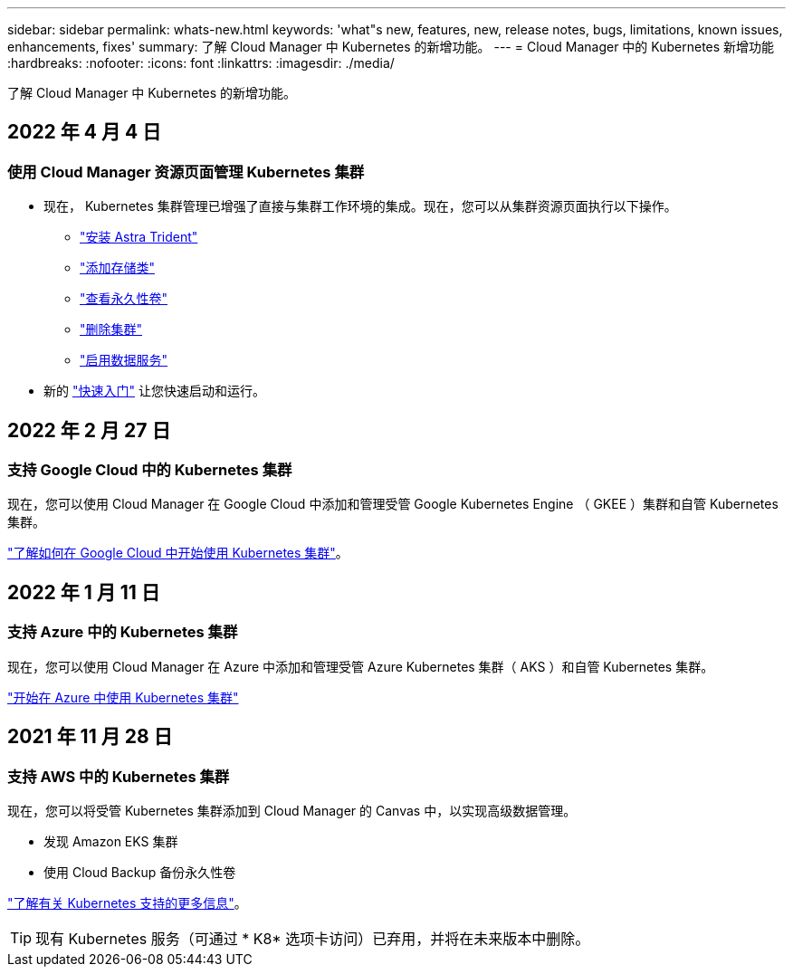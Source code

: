 ---
sidebar: sidebar 
permalink: whats-new.html 
keywords: 'what"s new, features, new, release notes, bugs, limitations, known issues, enhancements, fixes' 
summary: 了解 Cloud Manager 中 Kubernetes 的新增功能。 
---
= Cloud Manager 中的 Kubernetes 新增功能
:hardbreaks:
:nofooter: 
:icons: font
:linkattrs: 
:imagesdir: ./media/


[role="lead"]
了解 Cloud Manager 中 Kubernetes 的新增功能。



== 2022 年 4 月 4 日



=== 使用 Cloud Manager 资源页面管理 Kubernetes 集群

* 现在， Kubernetes 集群管理已增强了直接与集群工作环境的集成。现在，您可以从集群资源页面执行以下操作。
+
** link:https://docs.netapp.com/us-en/cloud-manager-kubernetes/task/task-k8s-manage-trident.html["安装 Astra Trident"]
** link:https://docs.netapp.com/us-en/cloud-manager-kubernetes/task/task-k8s-manage-storage-classes.html["添加存储类"]
** link:https://docs.netapp.com/us-en/cloud-manager-kubernetes/task/task-k8s-manage-persistent-volumes.html["查看永久性卷"]
** link:https://docs.netapp.com/us-en/cloud-manager-kubernetes/task/task-k8s-manage-remove-cluster.html["删除集群"]
** link:https://docs.netapp.com/us-en/cloud-manager-kubernetes/task/task-kubernetes-enable-services.html["启用数据服务"]


* 新的 link:https://docs.netapp.com/us-en/cloud-manager-kubernetes/task/task-k8s-quick-start.html["快速入门"] 让您快速启动和运行。




== 2022 年 2 月 27 日



=== 支持 Google Cloud 中的 Kubernetes 集群

现在，您可以使用 Cloud Manager 在 Google Cloud 中添加和管理受管 Google Kubernetes Engine （ GKEE ）集群和自管 Kubernetes 集群。

link:kubernetes-reqs-gke.html["了解如何在 Google Cloud 中开始使用 Kubernetes 集群"]。



== 2022 年 1 月 11 日



=== 支持 Azure 中的 Kubernetes 集群

现在，您可以使用 Cloud Manager 在 Azure 中添加和管理受管 Azure Kubernetes 集群（ AKS ）和自管 Kubernetes 集群。

link:kubernetes-reqs-aks.html["开始在 Azure 中使用 Kubernetes 集群"]



== 2021 年 11 月 28 日



=== 支持 AWS 中的 Kubernetes 集群

现在，您可以将受管 Kubernetes 集群添加到 Cloud Manager 的 Canvas 中，以实现高级数据管理。

* 发现 Amazon EKS 集群
* 使用 Cloud Backup 备份永久性卷


link:concept-kubernetes.html["了解有关 Kubernetes 支持的更多信息"]。


TIP: 现有 Kubernetes 服务（可通过 * K8* 选项卡访问）已弃用，并将在未来版本中删除。
